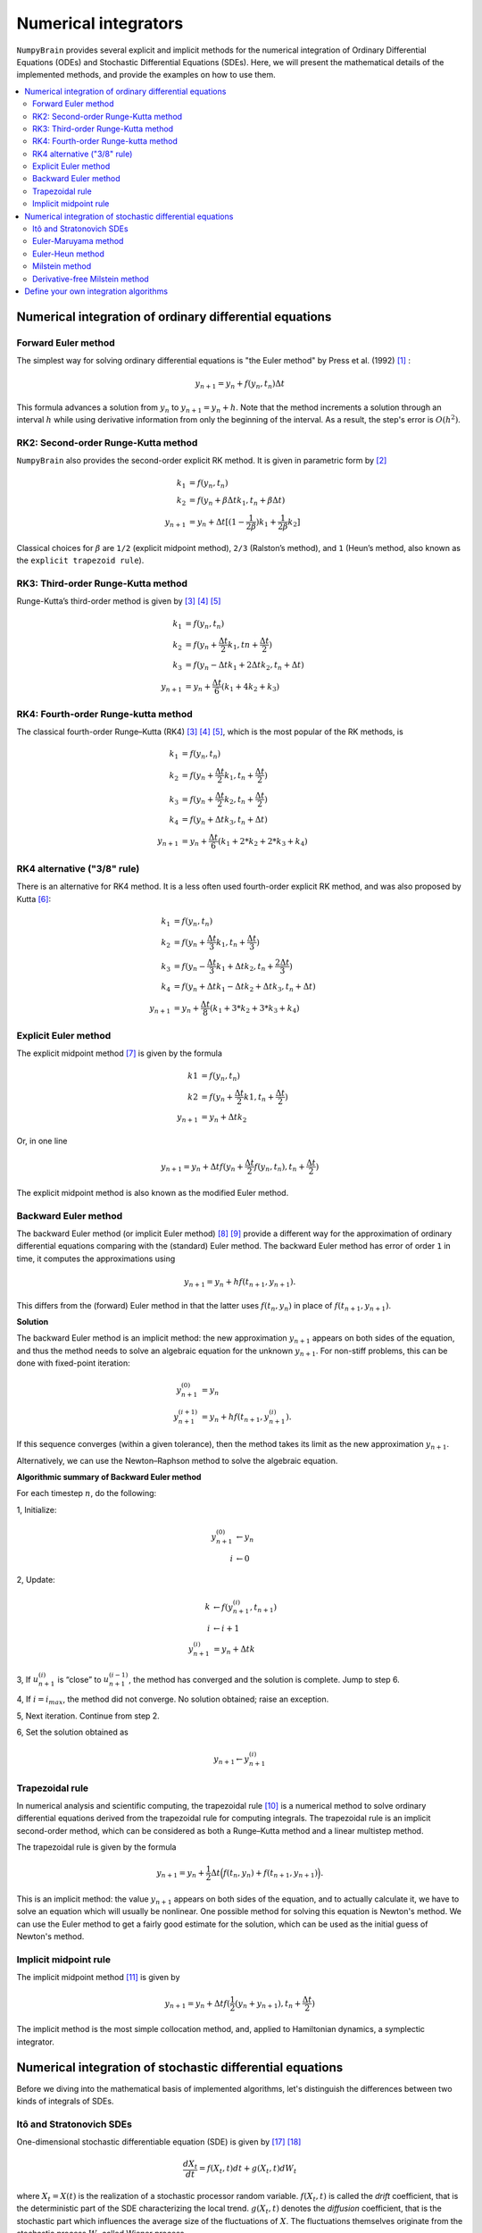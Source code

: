 Numerical integrators
=====================

``NumpyBrain`` provides several explicit and implicit methods for 
the numerical integration of Ordinary Differential Equations (ODEs)
and Stochastic Differential Equations (SDEs). Here, we will present
the mathematical details of the implemented methods, and provide the 
examples on how to use them.

.. contents::
    :local:
    :depth: 2


Numerical integration of ordinary differential equations
--------------------------------------------------------


Forward Euler method
********************

The simplest way for solving ordinary differential equations is "the
Euler method" by Press et al. (1992) [1]_ :

.. math::

    y_{n+1} = y_n + f(y_n, t_n) \Delta t

This formula advances a solution from :math:`y_n` to :math:`y_{n+1}=y_n+h`.
Note that the method increments a solution through an interval :math:`h`
while using derivative information from only the beginning of the interval.
As a result, the step's error is :math:`O(h^2)`.


RK2: Second-order Runge-Kutta method
************************************

``NumpyBrain`` also provides the second-order explicit RK method.
It is given in parametric form by [2]_

.. math::

    k_1	&=	f(y_n, t_n)  \\
    k_2	&=	f(y_n + \beta \Delta t k_1, t_n + \beta \Delta t) \\
    y_{n+1} &= y_n + \Delta t [(1-\frac{1}{2\beta})k_1+\frac{1}{2\beta}k_2]


Classical choices for :math:`\beta` are ``1/2`` (explicit midpoint method),
``2/3`` (Ralston’s method), and ``1`` (Heun’s method, also known
as the ``explicit trapezoid rule``).


RK3: Third-order Runge-Kutta method
***********************************

Runge-Kutta’s third-order method is given by [3]_ [4]_ [5]_

.. math::

    k_1 &= f(y_n, t_n) \\
    k_2 &= f(y_n + \frac{\Delta t}{2}k_1, tn+\frac{\Delta t}{2}) \\
    k_3 &= f(y_n -\Delta t k_1 + 2\Delta t k_2, t_n + \Delta t) \\
    y_{n+1} &= y_{n} + \frac{\Delta t}{6}(k_1 + 4k_2+k_3)


RK4: Fourth-order Runge-kutta method
************************************

The classical fourth-order Runge–Kutta (RK4) [3]_ [4]_ [5]_, which is
the most popular of the RK methods, is

.. math::

    k_1 &= f(y_n, t_n) \\
    k_2 &= f(y_n + \frac{\Delta t}{2}k_1, t_n + \frac{\Delta t}{2}) \\
    k_3 &= f(y_n + \frac{\Delta t}{2}k_2, t_n + \frac{\Delta t}{2}) \\
    k_4 &= f(y_n + \Delta t k_3, t_n + \Delta t) \\
    y_{n+1} &= y_n + \frac{\Delta t}{6}(k_1 + 2*k_2 + 2* k_3 + k_4)



RK4 alternative ("3/8" rule)
****************************

There is an alternative for RK4 method. It is a less often used fourth-order
explicit RK method, and was also proposed by Kutta [6]_:

.. math::

    k_1 &= f(y_n, t_n) \\
    k_2 &= f(y_n + \frac{\Delta t}{3}k_1, t_n + \frac{\Delta t}{3}) \\
    k_3 &= f(y_n - \frac{\Delta t}{3}k_1 + \Delta t k_2, t_n + \frac{2 \Delta t}{3}) \\
    k_4 &= f(y_n + \Delta t k_1 - \Delta t k_2 + \Delta t k_3, t_n + \Delta t) \\
    y_{n+1} &= y_n + \frac{\Delta t}{8}(k_1 + 3*k_2 + 3* k_3 + k_4)


Explicit Euler method
*********************

The explicit midpoint method [7]_ is given by the formula

.. math::

    k1 &= f(y_n, t_n) \\
    k2 &= f(y_n + \frac{\Delta t}{2}k1, t_n + \frac{\Delta t}{2}) \\
    y_{n+1} &= y_n + \Delta t k_2

Or, in one line

.. math::

    y_{n+1} = y_n + \Delta t f(y_n + \frac{\Delta t}{2}f(y_n, t_n),
    t_n + \frac{\Delta t}{2})

The explicit midpoint method is also known as the modified Euler method.


Backward Euler method
*********************

The backward Euler method (or implicit Euler method) [8]_ [9]_
provide a different way for the
approximation of ordinary differential equations comparing with
the (standard) Euler method. The backward Euler method has error of
order ``1`` in time, it computes the approximations using

.. math::

    y_{n+1}=y_{n}+hf(t_{n+1},y_{n+1}).

This differs from the (forward) Euler method in that the latter
uses :math:`f(t_{n},y_{n})` in place of :math:`f(t_{n+1},y_{n+1})`.

**Solution**

The backward Euler method is an implicit method: the new approximation
:math:`y_{n+1}` appears on both sides of the equation, and thus the method
needs to solve an algebraic equation for the unknown :math:`y_{n+1}`.
For non-stiff problems, this can be done with fixed-point iteration:

.. math::

    y_{n+1}^{(0)} & =y_{n} \\
    y_{n+1}^{(i+1)} & =y_{n}+hf(t_{n+1},y_{n+1}^{(i)}).

If this sequence converges (within a given tolerance), then the method
takes its limit as the new approximation :math:`y_{n+1}`.

Alternatively, we can use the Newton–Raphson method to solve the
algebraic equation.

**Algorithmic summary of Backward Euler method**

For each timestep :math:`n`, do the following:

1, Initialize:

.. math::

    y_{n+1}^{(0)} &\leftarrow y_{n} \\
    i &\leftarrow 0

2, Update:

.. math::

    k &\leftarrow f(y_{n+1}^{(i)}, t_{n+1}) \\
    i &\leftarrow i + 1 \\
    y_{n+1}^{(i)} &= y_n + \Delta t k

3, If :math:`u^{(i)}_{n+1}` is “close” to :math:`u^{(i-1)}_{n+1}`,
the method has converged and the solution is complete. Jump to step 6.

4, If :math:`i = i_{max}`, the method did not converge. No solution
obtained; raise an exception.

5, Next iteration. Continue from step 2.

6, Set the solution obtained as

.. math::

    y_{n+1} \leftarrow y_{n+1}^{(i)}



Trapezoidal rule
****************

In numerical analysis and scientific computing,
the trapezoidal rule [10]_ is a numerical method to solve ordinary
differential equations derived from the trapezoidal rule for
computing integrals. The trapezoidal rule is an implicit
second-order method, which can be considered as both a
Runge–Kutta method and a linear multistep method.

The trapezoidal rule is given by the formula

.. math::

    y_{n+1}=y_{n}+\frac{1}{2}\Delta t {\Big (}f(t_{n},y_{n})+f(t_{n+1},y_{n+1}){\Big )}.

This is an implicit method: the value :math:`y_{n+1}` appears on both
sides of the equation, and to actually calculate it, we have to solve
an equation which will usually be nonlinear. One possible method for
solving this equation is Newton's method. We can use the Euler method
to get a fairly good estimate for the solution, which can be used as
the initial guess of Newton's method.



Implicit midpoint rule
**********************

The implicit midpoint method [11]_ is given by

.. math::

    y_{n+1} = y_n + \Delta t f(\frac{1}{2}(y_n + y_{n+1}),
    t_n + \frac{\Delta t}{2})

The implicit method is the most simple collocation method, and, applied to
Hamiltonian dynamics, a symplectic integrator.


Numerical integration of stochastic differential equations
----------------------------------------------------------

Before we diving into the mathematical basis of implemented algorithms,
let's distinguish the differences between two kinds of integrals of SDEs.

Itô and Stratonovich SDEs
*************************

One-dimensional stochastic differentiable equation (SDE) is given by [17]_ [18]_

.. math::

    \frac{dX_t}{dt} = f(X_t, t) dt + g(X_t, t)dW_t

where :math:`X_t = X(t)` is the realization of a stochastic processor
random variable. :math:`f(X_t,t)` is called the *drift* coefficient, that
is the deterministic part of the SDE characterizing the local trend.
:math:`g(X_t,t)` denotes the *diffusion* coefficient, that is the stochastic
part which influences the average size of the fluctuations of :math:`X`.
The fluctuations themselves originate from the stochastic process
:math:`W_t` called Wiener process.

Interpreted as an integral, we get

.. math::

    X_t = X_{t0} + \int_{t0}^{t}f(X_s, s) ds + \int_{t0}^{t}g(X_s, s) dW_s

where the first integral is an ordinary Riemann integral. As the sample paths
of a Wiener process are not differentiable, the Japanese mathematician K. Itô
defined in 1940s a new type of integral called **Itô stochastic integral**.

In 1960s, the Russian physicist R. L. Stratonovich proposed another kind of
stochastic integral called **Stratonovich stochastic integral**
and used the symbol “:math:`\circ`” to distinct it from the former
Itô integral [12]_ [17]_.

.. math::

    X_t = X_{t_0} + \int_{t0}^{t}f(X_s, s)ds + \int_{t0}^{t}g(X_s, s) \circ dW_s


The difference between two kinds of SDE is that Itô SDE evaluate the stochastic
integral at the left-point of the intervals [19]_, i.e.,

.. math::

    \int_{t0}^{t} g(X_s, s) dW_s = lim_{h\to 0} \sum_{k=0}^{m-1}
    g(X_{t_k}, t_k)[W(t_{k+1}) - W({t_k})]

while, Stratonovich SDE evaluate the integral at the mid-point of each intervals, i.e.,

.. math::

    \int_{t0}^{t} g(X_s, s) dW_s = lim_{h\to 0} \sum_{k=0}^{m-1}
    g(X_{(t_{k+1} - t_k)/2}, (t_{k+1} - t_k)/2)[W(t_{k+1}) - W({t_k})]

As a results, the Itô and Stratonovich representations do not converge towards
the same solution. Both integrals have their advantages and disadvantages and
which one should be used is more a modelling than mathematical issue. In financial
mathematics, the Itô interpretation is usually used since Itô calculus
only takes into account information about the past. The Stratonovich
interpretation is the most frequently used within the physical sciences [17]_.
More discussion please see ref [21]_.

In NumpyBrain, we implement the most widely-used numerical integration method for
SDEs, where :ref:`Euler-Maruyama method` and :ref:`Euler-Heun method` are explicit
order 0.5 strong Taylor scheme integrator, and :ref:`Milstein method` and
:ref:`Derivative-free Milstein method` are
integrators awith explicit order 1.0 strong Taylor scheme.

.. _Euler-Maruyama method:

Euler-Maruyama method
*********************

The simplest stochastic numerical approximation is the Euler-Maruyama
method that requires the problem to be described using the Itô scheme.

This approximation is a continuous time stochastic process that
satisfy the iterative scheme [20]_.

.. math::

    Y_{n+1} = Y_n + f(Y_n)h_n + g(Y_n)\Delta W_n

where :math:`n=0,1, \cdots , N-1`, :math:`Y_0=x_0`, :math:`Y_n = Y(t_n)`,
:math:`h_n = t_{n+1} - t_n` is the step size,
:math:`\Delta W_n = [W(t_{n+1}) - W(t_n)] \sim N(0, h_n)=\sqrt{h}N(0, 1)`
with :math:`W(t_0) = 0`.

For simplicity, we rewrite the above equation into

.. math::

    Y_{n+1} = Y_n + f_n h + g_n \Delta W_n

As the order of convergence for the Euler-Maruyama method is low (strong order of
convergence 0.5, weak order of convergence 1), the numerical results are inaccurate
unless a small step size is used. By adding one more term from the stochastic
Taylor expansion, one obtains a 1.0 strong order of convergence scheme known
as *Milstein scheme* [20]_.

.. _Euler-Heun method:

Euler-Heun method
*****************

If a problem is described using the Stratonovich scheme, then the Euler-Heun
method cab be used [14]_ [17]_.

.. math::
    Y_{n+1} &= Y_n + f_n h + {1 \over 2}[g_n + g(\overline{Y}_n)] \Delta W_n

    \overline{Y}_n &= Y_n + g_n \Delta W_n


Or, it is written as [22]_

.. math::

    Y_1 &= y_n + f(y_n)h + g_n \Delta W_n
    
    y_{n+1} &= y_n + {1 \over 2}[f(y_n) + f(Y_1)]h + {1 \over 2} [g(y_n) + g(Y_1)] \Delta W_n

.. _Milstein method:

Milstein method
***************

The Milstein scheme is slightly different whether it is the Itô or
Stratonovich representation that is used [14]_ [17]_ [18]_. It can be
proved that Milstein scheme converges strongly with order 1
(and weakly with order 1) to the solution of the SDE.

In Itô scheme, the Milstein method is described as

.. math::

    Y_{n+1} = Y_n + f_n h + g_n \Delta W_n + {1 \over 2}g_n g_n' [(\Delta W_n)^2 - h] \\

where :math:`g_n' = {dg(Y_n) \over dY_n}` is the first derivative of :math:`g_n`.

In Stratonovich schema, it is written as

.. math::

    Y_{n+1} = Y_n + f_n h + g_n \Delta W_n + {1 \over 2} g_n g_n' (\Delta W_n)^2

Note that when *additive noise* is used, i.e. when :math:`g_n` is constant and not
anymore a function of :math:`Y_n`, then both Itô and Stratonovich interpretations
are equivalent (:math:`g_n'= 0`).

.. _Derivative-free Milstein method:

Derivative-free Milstein method
*******************************

The drawback of the previous method is that it requires the analytic derivative
of :math:`g(Y_n)`, analytic expression that can become quickly highly complex.
The following implementation approximates this derivative thanks to a
Runge-Kutta approach [17]_.

In Itô scheme, it is expressed as

.. math::

    Y_{n+1} = Y_n + f_n h + g_n \Delta W_n + {1 \over 2\sqrt{h}}
    [g(\overline{Y_n}) - g_n] [(\Delta W_n)^2-h]

where :math:`\overline{Y_n} = Y_n + f_n h + g_n \sqrt{h}`.


In Stratonovich scheme, it is expressed as

.. math::

    Y_{n+1} = Y_n + f_n h + g_n\Delta W_n +  {1 \over 2\sqrt{h}}
    [g(\overline{Y_n}) - g_n] (\Delta W_n)^2



Define your own integration algorithms
--------------------------------------

Here, you can customize your own ODE methods.



**References**

.. [1] W. H.; Flannery, B. P.; Teukolsky, S. A.; and Vetterling,
        W. T. Numerical Recipes in FORTRAN: The Art of Scientific
        Computing, 2nd ed. Cambridge, England: Cambridge University
        Press, p. 710, 1992.
.. [2] https://lpsa.swarthmore.edu/NumInt/NumIntSecond.html
.. [3] http://mathworld.wolfram.com/Runge-KuttaMethod.html
.. [4] https://en.wikipedia.org/wiki/Runge%E2%80%93Kutta_methods
.. [5] https://zh.wikipedia.org/wiki/龙格－库塔法
.. [6] https://en.wikipedia.org/wiki/List_of_Runge%E2%80%93Kutta_methods
.. [7] https://en.wikipedia.org/wiki/Midpoint_method
.. [8] Forward and Backward Euler Methods,
       http://web.mit.edu/10.001/Web/Course_Notes/Differential_Equations_Notes/node3.html
.. [9] Butcher, John C. (2003), Numerical Methods for Ordinary
       Differential Equations, New York: John Wiley & Sons, ISBN 978-0-471-96758-3.
.. [10] Trapezoidal rule (differential equations),
        https://en.wikipedia.org/wiki/Trapezoidal_rule_(differential_equations)
.. [11] https://en.wikipedia.org/wiki/Midpoint_method

.. [12] K.E.S. Abe, W. Shaw, and M. Giles, Pricing Exotic Options using Local,
        Implied and Stochastic Volatility obtained from Market Data, (2004).
.. [14] H. Gilsing and T. Shardlow, SDELab: A package for solving stochastic
        differential equations in MATLAB, Journal of Computational and Applied
        Mathematics 205 (2007), no. 2, 1002{1018.
.. [17] P.E. Kloeden, E. Platen, and H. Schurz, Numerical solution of SDE
        through computer experiments, Springer, 1994.
.. [18] H. Lamba, Stepsize control for the Milstein scheme using rst-exit-times.
.. [19] L. Panzar and E.C. Cipu, Using of stochastic Ito and Stratonovich
        integrals derived security pricing, (2005).
.. [20] U. Picchini, Sde toolbox: Simulation and estimation of stochastic
        differential equations with matlab.
.. [21] N. G. Van Kampen, Stochastic processes in physics and chemistry,
        North-Holland, 2007.
.. [22] Burrage, Kevin, P. M. Burrage, and Tianhai Tian. "Numerical methods
        for strong solutions of stochastic differential equations:
        an overview." Proceedings of the Royal Society of London. Series
        A: Mathematical, Physical and Engineering Sciences 460.2041 (2004):
        373-402.

